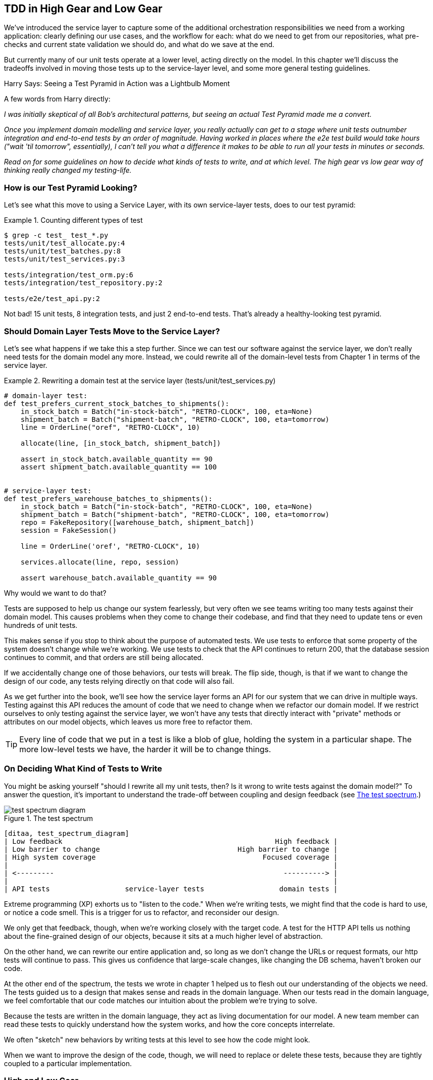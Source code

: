 [[chapter_05_high_gear_low_gear]]
== TDD in High Gear and Low Gear

We've introduced the service layer to capture some of the additional
orchestration responsibilities we need from a working application:
clearly defining our use cases, and the workflow for each: what do
we need to get from our repositories, what pre-checks and current state
validation we should do, and what do we save at the end.

But currently many of our unit tests operate at a lower level, acting
directly on the model.  In this chapter we'll discuss the tradeoffs
involved in moving those tests up to the service-layer level, and
some more general testing guidelines.


.Harry Says: Seeing a Test Pyramid in Action was a Lightbulb Moment
*******************************************************************************
A few words from Harry directly:

_I was initially skeptical of all Bob's architectural patterns, but seeing
an actual Test Pyramid made me a convert._

_Once you implement domain modelling and service layer, you really actually can
get to a stage where unit tests outnumber integration and end-to-end tests by
an order of magnitude.  Having worked in places where the e2e test build would
take hours ("wait 'til tomorrow", essentially), I can't tell you what a
difference it makes to be able to run all your tests in minutes or seconds._

_Read on for some guidelines on how to decide what kinds of tests to write,
and at which level.  The high gear vs low gear way of thinking really changed
my testing-life._
*******************************************************************************


=== How is our Test Pyramid Looking?

Let's see what this move to using a Service Layer, with its own service-layer tests,
does to our test pyramid:

[[test_pyramid]]
.Counting different types of test
====
[source,sh]
[role="skip"]
----
$ grep -c test_ test_*.py
tests/unit/test_allocate.py:4
tests/unit/test_batches.py:8
tests/unit/test_services.py:3

tests/integration/test_orm.py:6
tests/integration/test_repository.py:2

tests/e2e/test_api.py:2
----
====

//NICE-TO-HAVE: test listing this too?

Not bad!  15 unit tests, 8 integration tests, and just 2 end-to-end tests.  That's
already a healthy-looking test pyramid.



=== Should Domain Layer Tests Move to the Service Layer?

Let's see what happens if we take this a step further. Since we can test our
software against the service layer, we don't really need tests for the domain
model any more. Instead, we could rewrite all of the domain-level tests from
Chapter 1 in terms of the service layer.


.Rewriting a domain test at the service layer (tests/unit/test_services.py)
====
[source,python]
[role="skip"]
----
# domain-layer test:
def test_prefers_current_stock_batches_to_shipments():
    in_stock_batch = Batch("in-stock-batch", "RETRO-CLOCK", 100, eta=None)
    shipment_batch = Batch("shipment-batch", "RETRO-CLOCK", 100, eta=tomorrow)
    line = OrderLine("oref", "RETRO-CLOCK", 10)

    allocate(line, [in_stock_batch, shipment_batch])

    assert in_stock_batch.available_quantity == 90
    assert shipment_batch.available_quantity == 100


# service-layer test:
def test_prefers_warehouse_batches_to_shipments():
    in_stock_batch = Batch("in-stock-batch", "RETRO-CLOCK", 100, eta=None)
    shipment_batch = Batch("shipment-batch", "RETRO-CLOCK", 100, eta=tomorrow)
    repo = FakeRepository([warehouse_batch, shipment_batch])
    session = FakeSession()

    line = OrderLine('oref', "RETRO-CLOCK", 10)

    services.allocate(line, repo, session)

    assert warehouse_batch.available_quantity == 90
----
====

Why would we want to do that?

Tests are supposed to help us change our system fearlessly, but very often
we see teams writing too many tests against their domain model. This causes
problems when they come to change their codebase, and find that they need to
update tens or even hundreds of unit tests.

// TODO (EJ3)  I think this is one of those things that borders on a war of
// religion.  Might want to have some sidebar on BDD, and the perils of test
// coverage metrics.

This makes sense if you stop to think about the purpose of automated tests. We
use tests to enforce that some property of the system doesn't change while we're
working. We use tests to check that the API continues to return 200, that the
database session continues to commit, and that orders are still being allocated.

If we accidentally change one of those behaviors, our tests will break. The
flip side, though, is that if we want to change the design of our code, any
tests relying directly on that code will also fail.

As we get further into the book, we'll see how the service layer forms an API
for our system that we can drive in multiple ways. Testing against this API
reduces the amount of code that we need to change when we refactor our domain
model. If we restrict ourselves to only testing against the service layer,
we won't have any tests that directly interact with "private" methods or
attributes on our model objects, which leaves us more free to refactor them.

TIP: Every line of code that we put in a test is like a blob of glue, holding
    the system in a particular shape. The more low-level tests we have, the
    harder it will be to change things.


[[kinds_of_tests]]
=== On Deciding What Kind of Tests to Write

You might be asking yourself "should I rewrite all my unit tests, then? Is it
wrong to write tests against the domain model?" To answer the question, it's
important to understand the trade-off between coupling and design feedback (see
<<test_spectrum_diagram>>.)

[[test_spectrum_diagram]]
.The test spectrum
image::images/test_spectrum_diagram.png[]
[role="image-source"]
----
[ditaa, test_spectrum_diagram]
| Low feedback                                                   High feedback |
| Low barrier to change                                 High barrier to change |
| High system coverage                                        Focused coverage |
|                                                                              |
| <---------                                                       ----------> |
|                                                                              |
| API tests                  service-layer tests                  domain tests |
----


Extreme programming (XP) exhorts us to "listen to the code." When we're writing
tests, we might find that the code is hard to use, or notice a code smell. This
is a trigger for us to refactor, and reconsider our design.

We only get that feedback, though, when we're working closely with the target
code. A test for the HTTP API tells us nothing about the fine-grained design of
our objects, because it sits at a much higher level of abstraction.

On the other hand, we can rewrite our entire application and, so long as we
don't change the URLs or request formats, our http tests will continue to pass.
This gives us confidence that large-scale changes, like changing the DB schema,
haven't broken our code.

At the other end of the spectrum, the tests we wrote in chapter 1 helped us to
flesh out our understanding of the objects we need. The tests guided us to a
design that makes sense and reads in the domain language. When our tests read
in the domain language, we feel comfortable that our code matches our intuition
about the problem we're trying to solve.

Because the tests are written in the domain language, they act as living
documentation for our model. A new team member can read these tests to quickly
understand how the system works, and how the core concepts interrelate.

We often "sketch" new behaviors by writing tests at this level to see how the
code might look.

When we want to improve the design of the code, though, we will need to replace
or delete these tests, because they are tightly coupled to a particular
implementation.

// TODO: (EJ3) an example that is overmocked would be good here if you decide to
// add one. Ch12 already has one that could be expanded.

// TODO (SG) - maybe we could do with a/some concrete examples here?  Eg an
// example where a unit test would break but a service-layer test wouldn't?
// and maybe make the analogy of "you should only write tests against public
// methods of your classes, and the service layer is just another more-public
// layer


=== High and Low Gear

Most of the time, when we are adding a new feature, or fixing a bug, we don't
need to make extensive changes to the domain model. In these cases, we prefer
to write tests against services because of the lower coupling and higher coverage.

For example, when writing an `add_stock` function, or a `cancel_order` feature,
we can work more quickly and with less coupling by writing tests against the
service layer.

When starting out a new project, or when we hit a particularly gnarly problem,
we will drop back down to writing tests against the domain model, so that we
get better feedback and executable documentation of our intent.

The metaphor we use is that of shifting gears. When starting a journey, the
bicycle needs to be in a low gear so that it can overcome inertia. Once we're off
and running, we can go faster and more efficiently by changing into a high gear;
but if we suddenly encounter a steep hill, or we're forced to slow down by a
hazard, we again drop down to a low gear until we can pick up speed again.



[[primitive_obsession]]
=== Fully Decoupling the Service Layer Tests From the Domain

We still have some direct dependencies on the domain in our service-layer
tests, because we use domain objects to set up our test data and to invoke
our service-layer functions.

To have a service layer that's fully decoupled from the domain, we need to
rewrite its API to work in terms of primitives.

Our service layer currently takes an `OrderLine` domain object:

[[service_domain]]
.Before: allocate takes a domain object (service_layer/services.py)
====
[source,python]
[role="skip"]
----
def allocate(line: OrderLine, repo: AbstractRepository, session) -> str:
----
====

How would it look if its parameters were all primitive types?

[[service_takes_primitives]]
.After: allocate takes strings and ints (service_layer/services.py)
====
[source,python]
----
def allocate(
        orderid: str, sku: str, qty: int, repo: AbstractRepository, session
) -> str:
----
====


We rewrite the tests in those terms as well:


[[tests_call_with_primitives]]
.Tests now use primitives in function call (tests/unit/test_services.py)
====
[source,python]
[role="non-head"]
----
def test_returns_allocation():
    batch = model.Batch("batch1", "COMPLICATED-LAMP", 100, eta=None)
    repo = FakeRepository([batch])

    result = services.allocate("o1", "COMPLICATED-LAMP", 10, repo, FakeSession())
    assert result == "batch1"
----
====

But our tests still depend on the domain, because we still manually instantiate
`Batch` objects.  So if, one day, we decide to massively refactor how our Batch
model works, we'll have to change a bunch of tests.


==== Mitigation: Keep All Domain Dependencies in Fixture Functions

We could at least abstract that out to a helper function or a fixture
in our tests.  Here's one way you could do that, adding a factory
function on `FakeRepository`:


[[services_factory_function]]
.Factory functions for fixtures are one possibility (tests/unit/test_services.py)
====
[source,python]
[role="skip"]
----
class FakeRepository(set):

    @staticmethod
    def for_batch(ref, sku, qty, eta=None):
        return FakeRepository([
            model.Batch(ref, sku, qty, eta),
        ])

    ...


def test_returns_allocation():
    repo = FakeRepository.for_batch("batch1", "COMPLICATED-LAMP", 100, eta=None)
    result = services.allocate("o1", "COMPLICATED-LAMP", 10, repo, FakeSession())
    assert result == "batch1"
----
====


At least that would move all of our tests' dependencies on the domain
into one place.


==== Adding a Missing Service

We could go one step further though.  If we had a service to add stock,
then we could use that, and make our service-layer tests fully expressed
in terms of the service layer's official use cases, removing all dependencies
on the domain:


[[test_add_batch]]
.Test for new add_batch service (tests/unit/test_services.py)
====
[source,python]
----
def test_add_batch():
    repo, session = FakeRepository([]), FakeSession()
    services.add_batch("b1", "CRUNCHY-ARMCHAIR", 100, None, repo, session)
    assert repo.get("b1") is not None
    assert session.committed
----
====


TIP: In general, if you find yourself needing to do domain-layer stuff directly
    in your service-layer tests, it may be an indication that your service
    layer is incomplete.


And the implementation is just two lines

[[add_batch_service]]
.A new service for add_batch (service_layer/services.py)
====
[source,python]
----
def add_batch(
        ref: str, sku: str, qty: int, eta: Optional[date],
        repo: AbstractRepository, session,
):
    repo.add(model.Batch(ref, sku, qty, eta))
    session.commit()


def allocate(
        orderid: str, sku: str, qty: int, repo: AbstractRepository, session
) -> str:
    ...
----
====

NOTE: Should you write a new service just because it would help remove
    dependencies from your tests?  Probably not.  But in this case, we
    almost definitely would need an `add_batch` service one day anyway.

That now allows us to rewrite _all_ of our service-layer tests purely
in terms of the services themselves, using only primitives, and without
any dependencies on the model.


[[services_tests_all_services]]
.Services tests now only use services (tests/unit/test_services.py)
====
[source,python]
----
def test_allocate_returns_allocation():
    repo, session = FakeRepository([]), FakeSession()
    services.add_batch("batch1", "COMPLICATED-LAMP", 100, None, repo, session)
    result = services.allocate("o1", "COMPLICATED-LAMP", 10, repo, session)
    assert result == "batch1"


def test_allocate_errors_for_invalid_sku():
    repo, session = FakeRepository([]), FakeSession()
    services.add_batch("b1", "AREALSKU", 100, None, repo, session)

    with pytest.raises(services.InvalidSku, match="Invalid sku NONEXISTENTSKU"):
        services.allocate("o1", "NONEXISTENTSKU", 10, repo, FakeSession())
----
====


This is a really nice place to be in.  Our service-layer tests only depend on
the services layer itself, leaving us completely free to refactor the model as
we see fit.


=== Carrying the Improvement Through to the E2E Tests

In the same way that adding `add_batch` helped decouple our services-layer
tests from the model, adding an API endpoint to add a batch would remove
the need for the ugly `add_stock` fixture, and our E2E tests can be free
of those hardcoded SQL queries and the direct dependency on the database.

The service function means adding the endpoint is very easy, just a little
json-wrangling and a single function call:


[[api_for_add_batch]]
.API for adding a batch (entrypoints/flask_app.py)
====
[source,python]
----
@app.route("/add_batch", methods=['POST'])
def add_batch():
    session = get_session()
    repo = repository.SqlAlchemyRepository(session)
    eta = request.json['eta']
    if eta is not None:
        eta = datetime.fromisoformat(eta).date()
    services.add_batch(
        request.json['ref'], request.json['sku'], request.json['qty'], eta,
        repo, session
    )
    return 'OK', 201
----
====

NOTE: Are you thinking to yourself `POST` to `/add_batch`?? That's not
    very RESTful!  You're quite right.  We're being happily sloppy, but
    if you'd like to make it all more RESTey, maybe a POST to `/batches`,
    then knock yourself out!  Because Flask is a thin adapter, it'll be
    easy.  See the next sidebar.

And our hardcoded SQL queries from _conftest.py_ get replaced with some
API calls, meaning the API tests have no dependencies other than the API,
which is also very nice:

[[api_tests_with_no_sql]]
.API tests can now add their own batches (tests/e2e/test_api.py)
====
[source,python]
----
def post_to_add_batch(ref, sku, qty, eta):
    url = config.get_api_url()
    r = requests.post(
        f'{url}/add_batch',
        json={'ref': ref, 'sku': sku, 'qty': qty, 'eta': eta}
    )
    assert r.status_code == 201


@pytest.mark.usefixtures('postgres_db')
@pytest.mark.usefixtures('restart_api')
def test_happy_path_returns_201_and_allocated_batch():
    sku, othersku = random_sku(), random_sku('other')
    batch1, batch2, batch3 = random_batchref(1), random_batchref(2), random_batchref(3)
    post_to_add_batch(batch1, sku, 100, '2011-01-02')
    post_to_add_batch(batch2, sku, 100, '2011-01-01')
    post_to_add_batch(batch3, othersku, 100, None)
    data = {'orderid': random_orderid(), 'sku': sku, 'qty': 3}
    url = config.get_api_url()
    r = requests.post(f'{url}/allocate', json=data)
    assert r.status_code == 201
    assert r.json()['batchref'] == batch2
----
====


=== Wrap-Up

Once you have a service layer in place, you really can move the vast majority
of your tests to being unit tests, and develop a healthy test pyramid.  A few
things will help along the way

* Express your service layer in terms of primitives rather than domain objects

* In an ideal world, you'll have all the services you need to be able to test
  entirely against the service layer, rather than hacking state in via
  repositories or the DB. This pays off in your end-to-end tests as well.



[[types_of_test_rules_of_thumb]]
.Different Types of Test: Rules of Thumb
******************************************************************************

Aim for one end-to-end test per feature::
    This might be written against an HTTP API for example.  The objective
    is to demonstrate that the feature works, and that all the moving parts
    are glued together correctly.

Write the bulk of your tests against the service layer::
    These edge-to-edge tests offer a good trade-off between coverage,
    run-time, and efficiency. Each tests tend to cover one code path of a
    feature and use fakes for IO.  This is the place to exhaustivelyfootnote:[
A valid concern about writing tests at a higher level is that it can lead to
combinatorial explosion, for more complex use cases.  In these cases dropping
down to lower-level unit tests of the various collaborating domain objects
can be useful.  But see also <<chapter_08_events_and_message_bus>> and
<<fake_message_bus>>]
    cover all the edge cases and ins+outs of your business logic.

Maintain a small core of tests written against your domain model::
    These tests have highly-focused coverage, and are more brittle, but have
    the highest feedback. Don't be afraid to delete these tests if the
    functionality is later covered by tests at the service layer.

Error handling counts as a feature::
    Ideally your application will be structured such that all errors that
    bubble up to your entrypoints (eg Flask) are handled in the same way.
    This means you only need to test the happy path for each feature, and
    reserve one end-to-end test for all unhappy paths (and many unhappy path
    unit tests of course)

******************************************************************************
